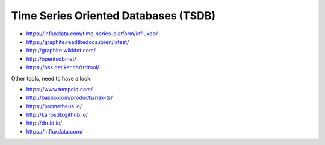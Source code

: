 Time Series Oriented Databases (TSDB)
=====================================

* https://influxdata.com/time-series-platform/influxdb/
* https://graphite.readthedocs.io/en/latest/
* http://graphite.wikidot.com/
* http://opentsdb.net/
* https://oss.oetiker.ch/rrdtool/

Other tools, need to have a look:

* https://www.tempoiq.com/
* http://basho.com/products/riak-ts/
* https://prometheus.io/
* http://kairosdb.github.io/
* http://druid.io/
* https://influxdata.com/
